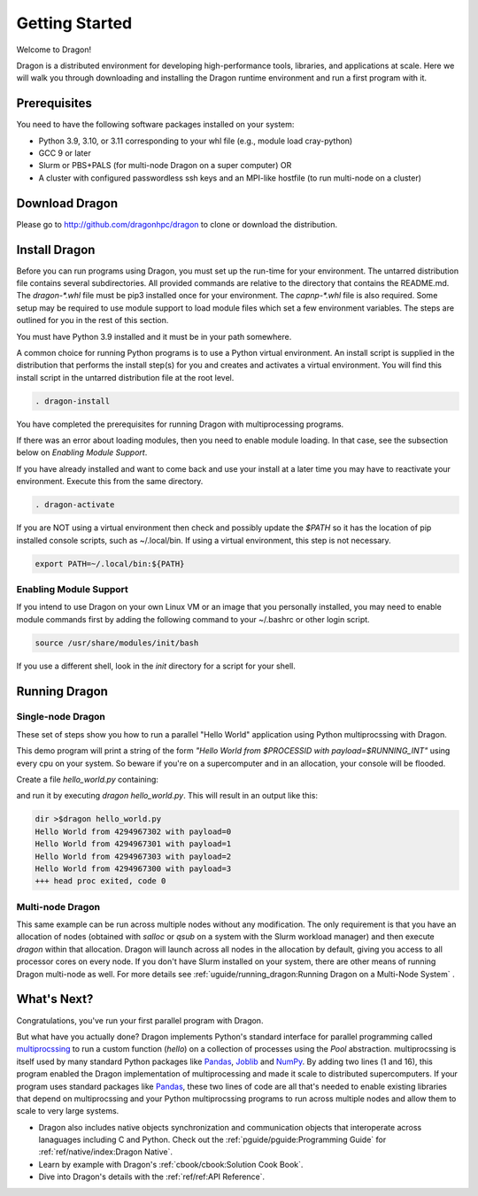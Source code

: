 .. _gettingstarted:


Getting Started
+++++++++++++++

Welcome to Dragon!

Dragon is a distributed environment for developing high-performance tools,
libraries, and applications at scale. Here we will walk you through downloading and
installing the Dragon runtime environment and run a first program with it.

Prerequisites
=============

You need to have the following software packages installed on your system:

- Python 3.9, 3.10, or 3.11 corresponding to your whl file (e.g., module load cray-python)
- GCC 9 or later
- Slurm or PBS+PALS (for multi-node Dragon on a super computer) OR
- A cluster with configured passwordless ssh keys and an MPI-like hostfile (to run multi-node
  on a cluster)

Download Dragon
===================

Please go to http://github.com/dragonhpc/dragon to clone or download the distribution.

Install Dragon
===================

Before you can run programs using Dragon, you must set up the run-time for your
environment. The untarred distribution file contains several subdirectories. All
provided commands are relative to the directory that contains the README.md. The
`dragon-*.whl` file must be pip3 installed once for your environment. The
`capnp-*.whl` file is also required. Some setup may be required to use module
support to load module files which set a few environment variables. The steps
are outlined for you in the rest of this section.

You must have Python 3.9 installed and it must be in your path somewhere.

A common choice for running Python programs is to use a Python virtual
environment. An install script is supplied in the distribution that performs the
install step(s) for you and creates and activates a virtual environment. You will
find this install script in the untarred distribution file at the root level.

.. code-block:: console

    . dragon-install

You have completed the prerequisites for running Dragon with multiprocessing programs.

If there was an error about loading modules, then you need to enable module loading. In
that case, see the subsection below on *Enabling Module Support*.

If you have already installed and want to come back and use your install at a later
time you may have to reactivate your environment. Execute this from the same directory.

.. code-block:: console

    . dragon-activate

If you are NOT using a virtual environment then check and possibly update the
`$PATH` so it has the location of pip installed console scripts, such as
~/.local/bin. If using a virtual environment, this step is not necessary.

.. code-block:: console

    export PATH=~/.local/bin:${PATH}

Enabling Module Support
--------------------------

If you intend to use Dragon on your own Linux VM or an image that you personally
installed, you may need to enable module commands first by adding the following
command to your ~/.bashrc or other login script.

.. code-block:: console

    source /usr/share/modules/init/bash

If you use a different shell, look in the `init` directory for a script for your
shell.

Running Dragon
==============

Single-node Dragon
------------------

These set of steps show you how to run a parallel "Hello World" application using
Python multiprocssing with Dragon.

This demo program will print a string of the form `"Hello World from $PROCESSID
with payload=$RUNNING_INT"` using every cpu on your system. So beware if you're
on a supercomputer and in an allocation, your console will be flooded.

Create a file `hello_world.py` containing:

.. code-block:: python
   :linenos:
   :caption: **Hello World in Python multiprocessing with Dragon**

    import dragon
    import multiprocessing as mp
    import time


    def hello(payload):

        p = mp.current_process()

        print(f"Hello World from {p.pid} with payload={payload} ", flush=True)
        time.sleep(1) # force all cpus to show up


    if __name__ == "__main__":

        mp.set_start_method("dragon")

        cpu_count = mp.cpu_count()
        with mp.Pool(cpu_count) as pool:
            result = pool.map(hello, range(cpu_count))

and run it by executing `dragon hello_world.py`. This will result in an output like this:

.. code-block:: console

    dir >$dragon hello_world.py
    Hello World from 4294967302 with payload=0
    Hello World from 4294967301 with payload=1
    Hello World from 4294967303 with payload=2
    Hello World from 4294967300 with payload=3
    +++ head proc exited, code 0


Multi-node Dragon
------------------

This same example can be run across multiple nodes without any modification. The
only requirement is that you have an allocation of nodes (obtained with `salloc`
or `qsub` on a system with the Slurm workload manager) and then execute `dragon`
within that allocation. Dragon will launch across all nodes in the allocation by
default, giving you access to all processor cores on every node. If you don't
have Slurm installed on your system, there are other means of running Dragon
multi-node as well. For more details see :ref:`uguide/running_dragon:Running
Dragon on a Multi-Node System` .


What's Next?
================

Congratulations, you've run your first parallel program with Dragon.

But what have you actually done? Dragon implements Python's standard interface
for parallel programming called `multiprocssing`_ to run a custom function
(`hello`) on a collection of processes using the `Pool` abstraction.
multiprocssing is itself used by many standard Python packages like `Pandas`_,
`Joblib`_ and `NumPy`_. By adding two lines (1 and 16), this program enabled the
Dragon implementation of multiprocessing and made it scale to distributed
supercomputers. If your program uses standard packages like `Pandas`_, these two
lines of code are all that's needed to enable existing libraries that depend on
multiprocssing and your Python multiprocssing programs to run across multiple
nodes and allow them to scale to very large systems.

.. TBD add in some more text about Fortran and C++ once available
* Dragon also includes native objects synchronization and communication objects
  that interoperate across lanaguages including C and Python. Check out the
  :ref:`pguide/pguide:Programming Guide` for :ref:`ref/native/index:Dragon
  Native`.
* Learn by example with Dragon's :ref:`cbook/cbook:Solution Cook Book`.
* Dive into Dragon's details with the :ref:`ref/ref:API Reference`.

.. ------------------------------------------------------------------------
.. External Links
.. _multiprocssing: https://docs.python.org/3/library/multiprocssing.html
.. _Pandas: https://pandas.pydata.org/docs/
.. _JobLib: https://joblib.readthedocs.io/en/latest/
.. _NumPy: https://numpy.org/doc/


